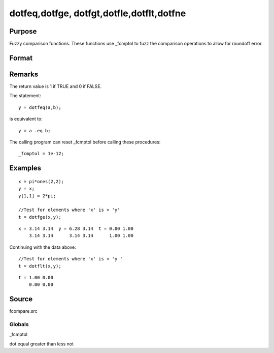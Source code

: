 
dotfeq,dotfge, dotfgt,dotfle,dotflt,dotfne
==============================================

Purpose
----------------

Fuzzy comparison functions. These functions use _fcmptol to fuzz the comparison operations to allow for
roundoff error.

Format
----------------
.. function:: dotfne(a, b)

    :param a: first matrix.
    :type a: NxK matrix

    :param b: second matrix, ExE compatible with  a.
    :type b: LxM matrix

    :returns: y (*TODO*), max(N,L) by max(K,M) matrix of 1's and 0's.

Remarks
-------

The return value is 1 if TRUE and 0 if FALSE.

The statement:

::

   y = dotfeq(a,b);

is equivalent to:

::

   y = a .eq b;

The calling program can reset \_fcmptol before calling these procedures:

::

   _fcmptol = 1e-12;


Examples
----------------

::

    x = pi*ones(2,2);
    y = x;
    y[1,1] = 2*pi;
    
    //Test for elements where 'x' is > 'y'
    t = dotfge(x,y);

::

    x = 3.14 3.14  y = 6.28 3.14  t = 0.00 1.00
        3.14 3.14      3.14 3.14      1.00 1.00

Continuing with the data above:

::

    //Test for elements where 'x' is < 'y '
    t = dotflt(x,y);

::

    t = 1.00 0.00
        0.00 0.00

Source
------

fcompare.src

Globals
+++++++

\_fcmptol

.. seealso:: Functions 

dot equal greater than less not
